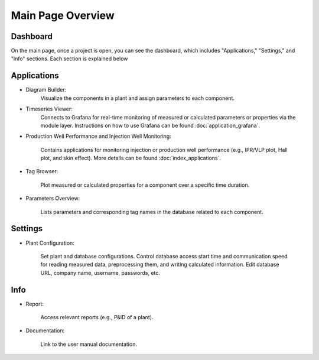 Main Page Overview
===========================

.. image:: images/Start_project_11.jpg
    :width: 100%

Dashboard
-----------------------------

On the main page, once a project is open, you can see the dashboard, which includes "Applications," "Settings," and "Info" sections. Each section is explained below

    .. image:: images/Start_mainpage_0.jpg
        :width: 100%


Applications
-----------------------------
- Diagram Builder:
    Visualize the components in a plant and assign parameters to each component. 

    .. image:: images/Start_mainpage_1.jpg
        :width: 100%

- Timeseries Viewer:
    Connects to Grafana for real-time monitoring of measured or calculated parameters or properties via the module layer. Instructions on how to use Grafana can be found :doc:`application_grafana`.

    .. image:: images/Start_mainpage_2.jpg
        :width: 100%

- Production Well Performance and Injection Well Monitoring:

    Contains applications for monitoring injection or production well performance (e.g., IPR/VLP plot, Hall plot, and skin effect). More details can be found :doc:`index_applications`.

    .. image:: images/Start_mainpage_3.jpg
        :width: 100%

- Tag Browser:

    Plot measured or calculated properties for a component over a specific time duration.

    .. image:: images/Start_mainpage_4.jpg
        :width: 100%

- Parameters Overview:

    Lists parameters and corresponding tag names in the database related to each component.

    .. image:: images/Start_mainpage_5.jpg
        :width: 100%


Settings
-----------------------------

- Plant Configuration:

    Set plant and database configurations. Control database access start time and communication speed for reading measured data, preprocessing them, and writing calculated information. Edit database URL, company name, username, passwords, etc.

    .. image:: images/Start_mainpage_6.jpg
        :width: 100%


Info
-----------------------------

- Report:

    Access relevant reports (e.g., P&ID of a plant).

    .. image:: images/Start_mainpage_7.jpg
        :width: 100%

- Documentation:

    Link to the user manual documentation.

    .. image:: images/Start_mainpage_8.jpg
        :width: 100%
